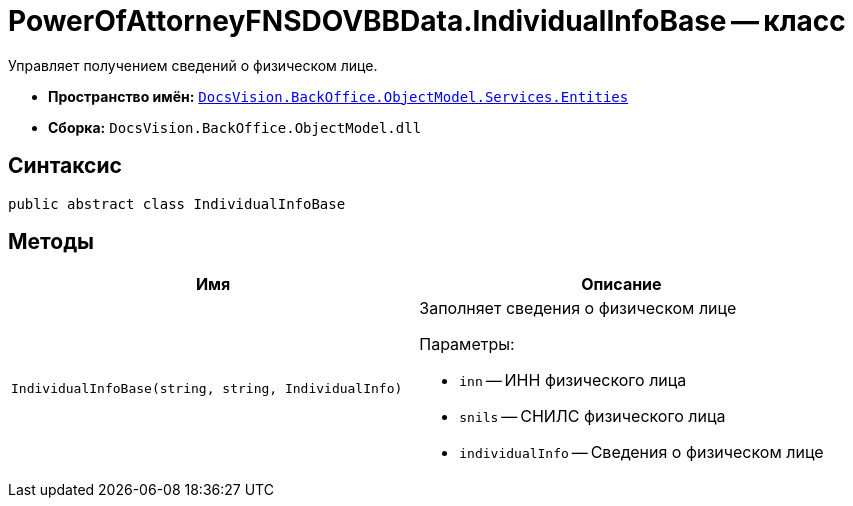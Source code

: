= PowerOfAttorneyFNSDOVBBData.IndividualInfoBase -- класс

Управляет получением сведений о физическом лице.

* *Пространство имён:* `xref:Entities/Entities_NS.adoc[DocsVision.BackOffice.ObjectModel.Services.Entities]`
* *Сборка:* `DocsVision.BackOffice.ObjectModel.dll`

== Синтаксис

[source,csharp]
----
public abstract class IndividualInfoBase
----

== Методы

[cols=",",options="header"]
|===
|Имя |Описание

|`IndividualInfoBase(string, string, IndividualInfo)`
a|Заполняет сведения о физическом лице

.Параметры:
* `inn` -- ИНН физического лица
* `snils` -- СНИЛС физического лица
* `individualInfo` -- Сведения о физическом лице

|===
